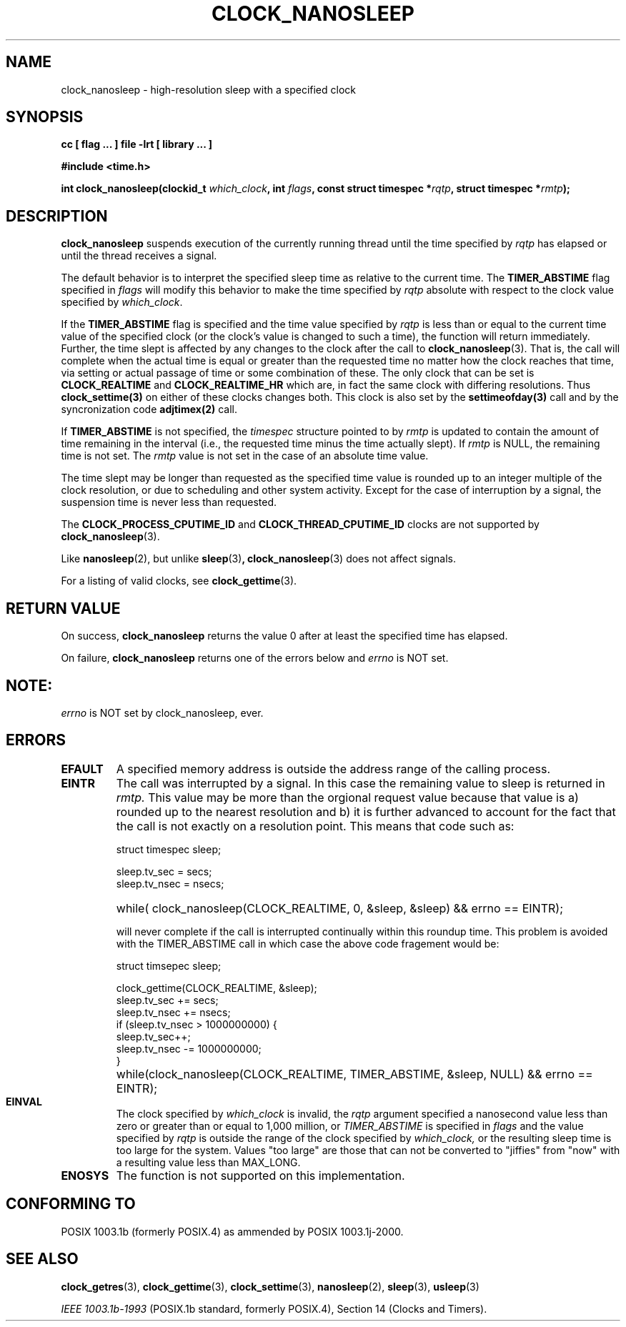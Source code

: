 .\" Copyright (C) 2002 Robert Love (rml@tech9.net), MontaVista Software
.\"
.\" This is free documentation; you can redistribute it and/or
.\" modify it under the terms of the GNU General Public License as
.\" published by the Free Software Foundation, version 2.
.\"
.\" The GNU General Public License's references to "object code"
.\" and "executables" are to be interpreted as the output of any
.\" document formatting or typesetting system, including
.\" intermediate and printed output.
.\"
.\" This manual is distributed in the hope that it will be useful,
.\" but WITHOUT ANY WARRANTY; without even the implied warranty of
.\" MERCHANTABILITY or FITNESS FOR A PARTICULAR PURPOSE.  See the
.\" GNU General Public License for more details.
.\"
.\" You should have received a copy of the GNU General Public
.\" License along with this manual; if not, write to the Free
.\" Software Foundation, Inc., 59 Temple Place, Suite 330, Boston, MA 02111,
.\" USA.
.\"
.TH CLOCK_NANOSLEEP 3  2002-03-14 "Linux Manpage" "Linux Programmer's Manual"
.SH NAME
clock_nanosleep \- high-resolution sleep with a specified clock
.SH SYNOPSIS
.B cc [ flag ... ] file -lrt [ library ... ]
.sp
.B #include <time.h>
.sp
.BI "int clock_nanosleep(clockid_t " which_clock ", int " flags ", const struct timespec *" rqtp ", struct timespec *" rmtp ");"
.SH DESCRIPTION
.B clock_nanosleep
suspends execution of the currently running thread until the time specified by
.IR rqtp
has elapsed or until the thread receives a signal.
.PP
The default behavior is to interpret the specified sleep time as relative
to the current time.
The
.BR TIMER_ABSTIME
flag specified in
.IR flags
will modify this behavior to make the time specified by
.IR rqtp
absolute with respect to the clock value specified by
.IR which_clock .
.PP
If the
.BR TIMER_ABSTIME
flag is specified and the time value specified by
.IR rqtp
is less than or equal to the current time value of the specified clock (or
the clock's value is changed to such a time), the function will return
immediately.  Further, the time slept is affected by any changes to the
clock after the call to
.BR clock_nanosleep (3).
That is, the call will complete when the actual time is equal or greater
than the requested time no matter how the clock reaches that time, via
setting or actual passage of time or some combination of these.  The
only clock that can be set is 
.BR CLOCK_REALTIME 
and 
.BR CLOCK_REALTIME_HR 
which are, in fact the same clock with differing resolutions.  Thus 
.BR clock_settime(3) 
on either of these clocks changes both.  This clock is also set by the
.BR settimeofday(3) 
call and by the syncronization code 
.BR adjtimex(2)
call. 
.PP
If
.BR TIMER_ABSTIME
is not specified, the
.IR timespec
structure pointed to by
.IR rmtp
is updated to contain the amount of time remaining in the interval (i.e., the
requested time minus the time actually slept).  If
.IR rmtp
is NULL, the remaining time is not set.  The
.IR rmtp
value is not set in the case of an absolute time value.
.PP
The time slept may be longer than requested as the specified time value is
rounded up to an integer multiple of the clock resolution, or due to scheduling
and other system activity.  Except for the case of interruption by a signal,
the suspension time is never less than requested.
.PP
The
.BR CLOCK_PROCESS_CPUTIME_ID
and
.BR CLOCK_THREAD_CPUTIME_ID
clocks are not supported by
.BR clock_nanosleep (3).
.PP
Like
.BR nanosleep (2),
but unlike
.BR sleep (3) ,
.BR clock_nanosleep (3)
does not affect signals.
.PP
For a listing of valid clocks, see
.BR clock_gettime (3).
.SH "RETURN VALUE"
On success,
.BR clock_nanosleep
returns the value 0 after at least the specified time has elapsed.
.PP
On failure,
.BR clock_nanosleep
returns one of the errors below and
.IR errno
is NOT set.
.SH NOTE: 
.IR errno
is NOT set by clock_nanosleep, ever.
.TP
.SH ERRORS
.TP
.BR EFAULT
A specified memory address is outside the address range of the calling process.
.TP
.BR EINTR
The call was interrupted by a signal.  In this case the remaining value
to sleep is returned in
.IR rmtp.
This value may be more than the orgional request
value because that value is a) rounded up to the nearest resolution and
b) it is further advanced to account for the fact that the call
is not exactly on a resolution point.  This means that code such as:
.RS
.P
struct timespec sleep;
.P 
.PD 0
sleep.tv_sec = secs;
.P 
sleep.tv_nsec = nsecs;

.P
.HP 
while( clock_nanosleep(CLOCK_REALTIME, 0, &sleep, &sleep) && errno == EINTR);
.PD 1
.P
will never complete if the call is interrupted continually within this
roundup time.  This problem is avoided with the TIMER_ABSTIME call in
which case the above code fragement would be:
.PD 1
.P
struct timsepec sleep;
.P
.PD 0
clock_gettime(CLOCK_REALTIME, &sleep);
.P
sleep.tv_sec += secs;
.P
sleep.tv_nsec += nsecs;
.P
if (sleep.tv_nsec > 1000000000) {
.P
	sleep.tv_sec++;
.P
	sleep.tv_nsec -= 1000000000;
.P
}
.P
.HP
while(clock_nanosleep(CLOCK_REALTIME, TIMER_ABSTIME, &sleep, NULL) && errno == EINTR); 
.RE
.PD 1
.RE
.TP
.BR EINVAL
The clock specified by
.IR which_clock
is invalid, the
.IR rqtp
argument specified a nanosecond value less than zero or greater than or equal
to 1,000 million, or
.IR TIMER_ABSTIME
is specified in
.IR flags
and the value specified by
.IR rqtp
is outside the range of the clock specified by
.IR which_clock, 
or the resulting sleep time is too large for the
system. Values "too large" are those that can not be converted to
"jiffies" from "now" with a resulting value less than MAX_LONG.
.TP
.BR ENOSYS
The function is not supported on this implementation.
.SH "CONFORMING TO"
POSIX 1003.1b (formerly POSIX.4) as ammended by POSIX 1003.1j-2000.
.SH "SEE ALSO"
.BR clock_getres (3),
.BR clock_gettime (3),
.BR clock_settime (3),
.BR nanosleep (2),
.BR sleep (3),
.BR usleep (3)
.sp
.I IEEE 1003.1b-1993
(POSIX.1b standard, formerly POSIX.4), Section 14 (Clocks and Timers).
